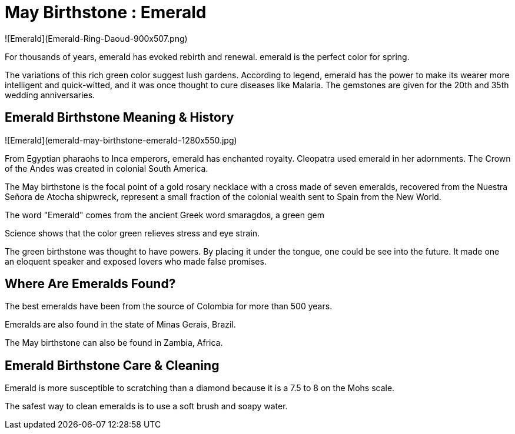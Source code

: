 # May Birthstone : Emerald



![Emerald](Emerald-Ring-Daoud-900x507.png)



For thousands of years, emerald has evoked rebirth and renewal. emerald is the perfect color for spring.



The variations of this rich green color suggest lush gardens. According to legend, emerald has the power to make its wearer more intelligent and quick-witted, and it was once thought to cure diseases like Malaria. The gemstones are given for the 20th and 35th wedding anniversaries.



## Emerald Birthstone Meaning & History



![Emerald](emerald-may-birthstone-emerald-1280x550.jpg)



From Egyptian pharaohs to Inca emperors, emerald has enchanted royalty. Cleopatra used emerald in her adornments. The Crown of the Andes was created in colonial South America.



The May birthstone is the focal point of a gold rosary necklace with a cross made of seven emeralds, recovered from the Nuestra Señora de Atocha shipwreck, represent a small fraction of the colonial wealth sent to Spain from the New World.



The word "Emerald" comes from the ancient Greek word smaragdos, a green gem



Science shows that the color green relieves stress and eye strain.



The green birthstone was thought to have powers. By placing it under the tongue, one could be see into the future. It made one an eloquent speaker and exposed lovers who made false promises.



## Where Are Emeralds Found?



The best emeralds have been from the source of Colombia for more than 500 years.



Emeralds are also found in the state of Minas Gerais, Brazil.



The May birthstone can also be found in Zambia, Africa.



## Emerald Birthstone Care & Cleaning



Emerald is more susceptible to scratching than a diamond because it is a 7.5 to 8 on the Mohs scale.



The safest way to clean emeralds is to use a soft brush and soapy water.



